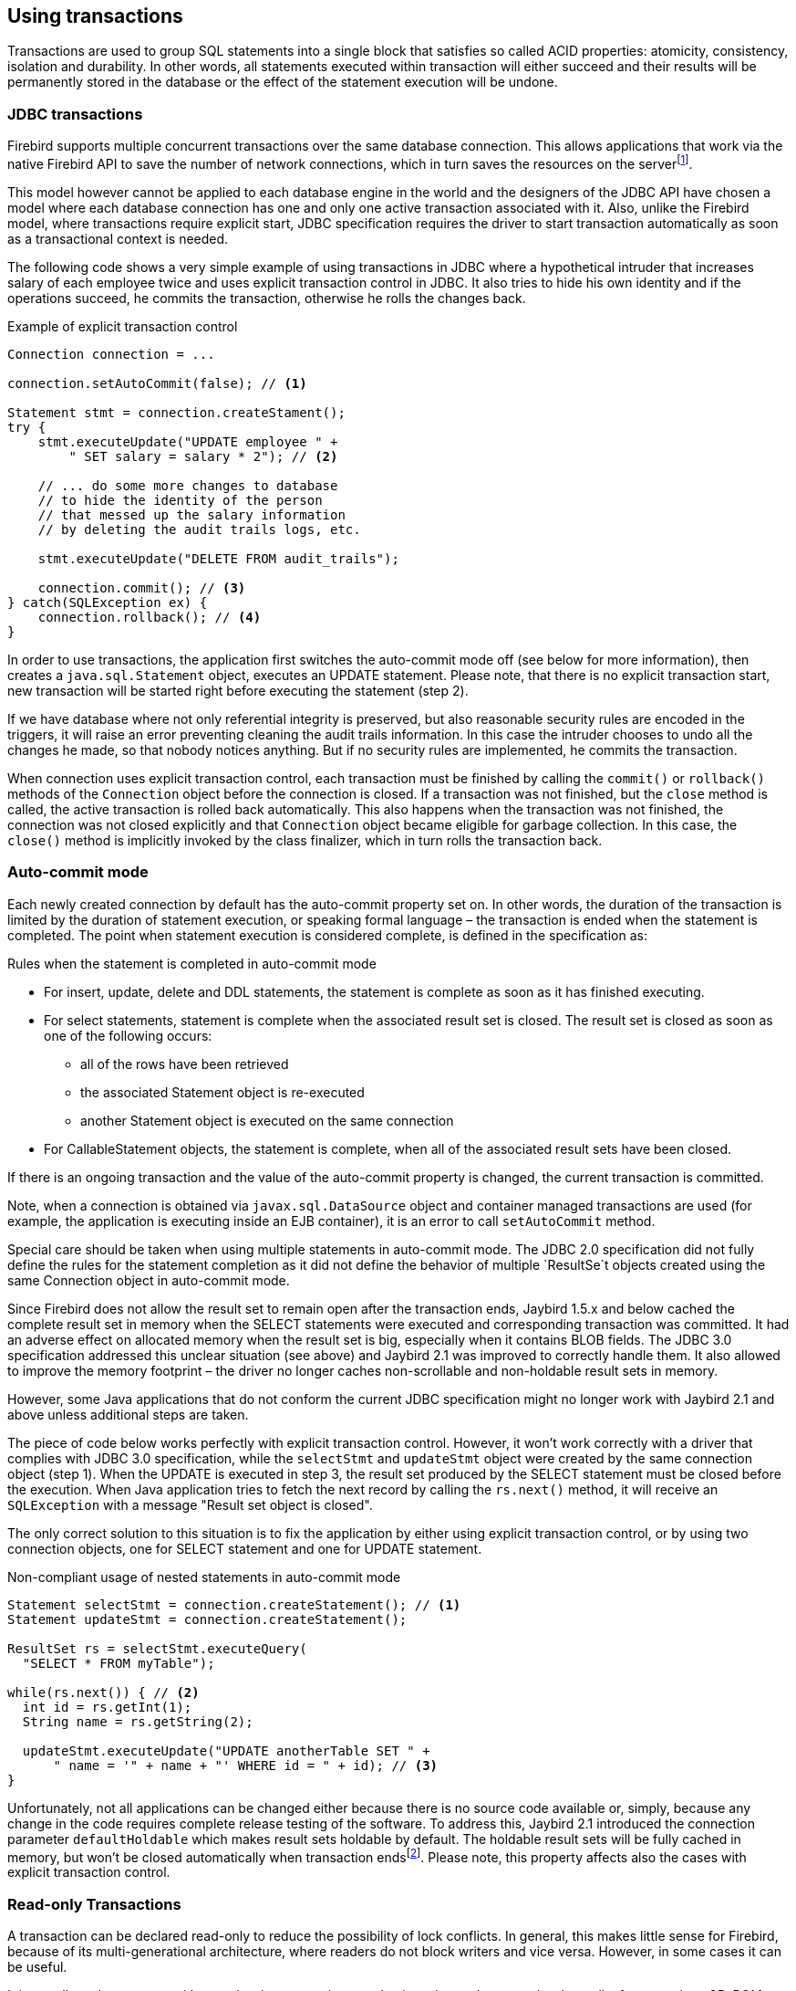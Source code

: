 [[transactions]]
== Using transactions

Transactions are used to group SQL statements into a single block that
satisfies so called ACID properties: atomicity, consistency, isolation
and durability. In other words, all statements executed within
transaction will either succeed and their results will be permanently
stored in the database or the effect of the statement execution will be
undone.

=== JDBC transactions

Firebird supports multiple concurrent transactions over the same
database connection. This allows applications that work via the native
Firebird API to save the number of network connections, which in turn
saves the resources on the serverfootnote:[Additionally, before the
InterBase was open-sourced, this allowed application developers to
create multi-threaded application without need to purchase additional
user licenses.].

This model however cannot be applied to each database engine in the
world and the designers of the JDBC API have chosen a model where each
database connection has one and only one active transaction associated
with it. Also, unlike the Firebird model, where transactions require
explicit start, JDBC specification requires the driver to start
transaction automatically as soon as a transactional context is needed.

The following code shows a very simple example of using transactions in
JDBC where a hypothetical intruder that increases salary of each
employee twice and uses explicit transaction control in JDBC. It also
tries to hide his own identity and if the operations succeed, he commits
the transaction, otherwise he rolls the changes back.

[source,java]
.Example of explicit transaction control
----
Connection connection = ...

connection.setAutoCommit(false); // <1>

Statement stmt = connection.createStament();
try {
    stmt.executeUpdate("UPDATE employee " + 
        " SET salary = salary * 2"); // <2>
        
    // ... do some more changes to database
    // to hide the identity of the person
    // that messed up the salary information
    // by deleting the audit trails logs, etc.
    
    stmt.executeUpdate("DELETE FROM audit_trails");
    
    connection.commit(); // <3>
} catch(SQLException ex) {
    connection.rollback(); // <4>
}
----

In order to use transactions, the application first switches the auto-commit mode off
(see below for more information), then creates a `java.sql.Statement`
object, executes an UPDATE statement. Please note, that there is no
explicit transaction start, new transaction will be started right before
executing the statement (step 2).

If we have database where not only referential integrity is preserved,
but also reasonable security rules are encoded in the triggers, it will
raise an error preventing cleaning the audit trails information. In this
case the intruder chooses to undo all the changes he made, so that nobody
notices anything. But if no security rules are implemented, he commits
the transaction.

When connection uses explicit transaction control, each transaction must
be finished by calling the `commit()` or `rollback()` methods of the
`Connection` object before the connection is closed. If a transaction
was not finished, but the `close` method is called, the active
transaction is rolled back automatically. This also happens when the
transaction was not finished, the connection was not closed explicitly
and that `Connection` object became eligible for garbage collection. In
this case, the `close()` method is implicitly invoked by the class
finalizer, which in turn rolls the transaction back.

=== Auto-commit mode

Each newly created connection by default has the auto-commit property
set on. In other words, the duration of the transaction is limited by
the duration of statement execution, or speaking formal language –
the transaction is ended when the statement is completed. The point when
statement execution is considered complete, is defined in the
specification as:

.Rules when the statement is completed in auto-commit mode
* For insert, update, delete and DDL statements, the statement is
complete as soon as it has finished executing.
* For select statements, statement is complete when the associated
result set is closed. The result set is closed as soon as one of the
following occurs:
** all of the rows have been retrieved
** the associated Statement object is re-executed
** another Statement object is executed on the same connection
* For CallableStatement objects, the statement is complete, when all of
the associated result sets have been closed.

If there is an ongoing transaction and the value of the auto-commit
property is changed, the current transaction is committed.

Note, when a connection is obtained via `javax.sql.DataSource` object
and container managed transactions are used (for example, the
application is executing inside an EJB container), it is an error to
call `setAutoCommit` method.

Special care should be taken when using multiple statements in
auto-commit mode. The JDBC 2.0 specification did not fully define the rules
for the statement completion as it did not define the behavior
of multiple `ResultSe`t objects created using the same Connection object
in auto-commit mode.

Since Firebird does not allow the result set to remain open after the
transaction ends, Jaybird 1.5.x and below cached the complete result set
in memory when the SELECT statements were executed and corresponding
transaction was committed. It had an adverse effect on allocated memory
when the result set is big, especially when it contains BLOB fields. The
JDBC 3.0 specification addressed this unclear situation (see above) and
Jaybird 2.1 was improved to correctly handle them. It also allowed to
improve the memory footprint – the driver no longer caches
non-scrollable and non-holdable result sets in memory.

However, some Java applications that do not conform the current JDBC
specification might no longer work with Jaybird 2.1 and above unless
additional steps are taken.

The piece of code below works perfectly with explicit transaction
control. However, it won't work correctly with a driver that complies
with JDBC 3.0 specification, while the `selectStmt` and `updateStmt`
object were created by the same connection object (step 1). When the
UPDATE is executed in step 3, the result set produced by the SELECT
statement must be closed before the execution. When Java application
tries to fetch the next record by calling the `rs.next()` method, it
will receive an `SQLException` with a message "Result set object is
closed".

The only correct solution to this situation is to fix the application by
either using explicit transaction control, or by using two connection
objects, one for SELECT statement and one for UPDATE statement.

[source,java]
.Non-compliant usage of nested statements in auto-commit mode
----
Statement selectStmt = connection.createStatement(); // <1>
Statement updateStmt = connection.createStatement();

ResultSet rs = selectStmt.executeQuery(
  "SELECT * FROM myTable");
  
while(rs.next()) { // <2>
  int id = rs.getInt(1);
  String name = rs.getString(2);
  
  updateStmt.executeUpdate("UPDATE anotherTable SET " +
      " name = '" + name + "' WHERE id = " + id); // <3>
}
----

Unfortunately, not all applications can be changed either because there
is no source code available or, simply, because any change in the code
requires complete release testing of the software. To address this, Jaybird 2.1
introduced the connection parameter `defaultHoldable` which makes result
sets holdable by default. The holdable result sets will be fully cached
in memory, but won't be closed automatically when transaction
endsfootnote:[Other cases, e.g. closing the statement object or the
connection object will still ensure that the result set object is
closed. If you need result sets that can be "detached" from the
statement object that created them, please check the `javax.sql.RowSet`
implementations.]. Please note, this property affects also the cases
with explicit transaction control.

=== Read-only Transactions

A transaction can be declared read-only to reduce the possibility of
lock conflicts. In general, this makes little sense for Firebird,
because of its multi-generational architecture, where readers do not
block writers and vice versa. However, in some cases it can be useful.

It is not allowed to connect with a read-write transaction to a database
located on a read-only media, for example, a CD-ROM. The reason is that,
in order to guarantee consistency of the read-write transactions,
Firebird has to increase the transaction identifier when transaction
ends, and to store the new value on the so-called Transaction Inventory
Page even if no changes were made in that transaction. This requirement
can be relaxed if transaction is declared read-only and the engine
ensures that no data can be modified.

Another reason is that long running read-write transactions inhibit the
process of collecting garbage, i.e. a process of identifying previous
versions of the database records that are no longer needed and releasing
the occupied space for the new versions. Without garbage collection the
database size will grow very fast and the speed of the database
operations will decrease, because the database engine will have to check
all available record versions to determine the appropriate one.

Therefore, if you are sure that application won't modify the database in
the transaction, use the `setReadOnly` method of the
`java.sql.Connection` object to tell the server that the transaction is
read-only.

=== Transaction Isolation Levels

// TODO Rephrase, weird as introduction

To address the performance issue, the isolation property is relaxed. The
ANSI/ISO SQL standard defines four such levels, each next one weaker
than the previous. These isolation levels were reflected in the JDBC
specification:

[cols="2,3",options="header",]
.JDBC transaction isolation levels and their characteristics
|=======================================================================
|JDBC isolation level |Description
|TRANSACTION_SERIALIZABLE |Transactions with this isolation level
prohibit the phantom reads, the situation when one transaction reads all
rows satisfying the WHERE condition, another transaction inserts a row
satisfying that condition, and first transaction re-executes the
statement.

|TRANSACTION_REPEATABLE_READ |This isolation level prevents the
non-repeatable reads, a situation when a row is read in one transaction,
then modified in another transaction, and later re-read in the first
transaction. In this case different values had been read within the same
transaction.

|TRANSACTION_READ_COMMITTED |Transactions with this isolation level can
see only committed records. However, it does not prevent so-called
non-repeatable reads and phantom reads.

|TRANSACTION_READ_UNCOMMITTED |The weakest isolation level, or better to
say level with no isolation. Such transactions can see the not yet
committed changes to the data in the database from the concurrently
running transactions.
|=======================================================================

Firebird, however, defines other isolation levels: `read_committed`,
`concurrency` and `consistency`. Only the `read_committed` isolation
level can be mapped to the same level defined by the ANSI/ISO SQL
standard. The dirty reads are prevented, non-repeatable reads as well as
phantom reads can occur.

The `concurrency` isolation level is stronger than repeatable read
isolation defined in ANSI/SQL standard and satisfies the requirements of
a serializable isolation level, however, unlike RDBMSes with locking
concurrency control, it guarantees better performance.

And finally Firebird provides a `consistency` isolation level which in
combination with table reservation feature guarantees the deadlock-free
execution of transactions. A transaction will be prevented from starting
if there is already another one with the overlapping sets of the
reserved tables. This isolation level guarantees truly serial history of
transaction execution.

In order to satisfy the JDBC specification Jaybird provides a following
default mapping of the JDBC transaction isolation levels into Firebird
isolation levels:

* TRANSACTION_READ_COMMITTED is mapped to `read_committed` isolation
level in Firebird – any changes made inside a transaction are not
visible outside a transaction until the transaction is committed. A
transaction in read-committed mode sees all committed changes made by
other transactions even if that happened after start of the current
transaction.
* TRANSACTION_REPEATABLE_READ is mapped to `concurrency` isolation level
in Firebird – any changes made inside this transaction are not visible
outside a transaction until the transaction is committed. A transaction
in repeatable-read sees only those changes that were committed before
the transaction started. Any committed change in another transaction
that happened after the start of this transaction is not visible in this
transaction.
* TRANSACTION_SERIALIZABLE is mapped into `consistency` isolation level
in Firebird – any modification to a table happens in serial way: all
transactions wait until the current modification is done. This mode can
be considered as a traditional pessimistic locking scheme, but the lock
is placed on the whole table. See Chapter "<<Table Reservation>>" for more information.

The mapping is specified in the `isc_tpb_mapping.properties` file that
can be found in the Jaybird archive and can be overridden via the
connection properties

* via the `tpbMapping` property that specifies the path to the
`PropertiesResourceBundle` with the new mapping of the isolation level;
* via the direct specification of the JDBC transaction isolation level.
The following code contains an example of such operation, the values in
the mapping are described in section "<<Transaction Parameter Buffer>>".
* via the connection pool configuration.

[source,java]
.Overriding the default isolation level mapping
----
Properties props = new Properties();
props.setProperty("user", "SYSDBA");
props.setProperty("password", "masterkey");
props.setProperty("TRANSACTION_READ_COMMITTED",
    "isc_tpb_read_committed,isc_no_rec_version," +
    "isc_tpb_write,isc_tpb_nowait");
    
Connection connection = DriverManager.getConnection(
    "jdbc:firebirdsql://localhost:3050/c:/example.fdb",
    props);
----

The overridden mapping is used for all transactions started within the
database connection. If the default mapping is overridden via the
connection pool configuration, it will be used for all connections
created by the pool.

=== Savepoints

Savepoints provide finer-grained control over transactions by providing
intermediate steps within a larger transaction. Once a savepoint has
been set, transaction can be rollback to that point without affecting
preceding work.

In order to set a savepoint, use following code:

[source,java]
.Example of using savepoints
----
Statement stmt = connection.createStatement();

stmt.executeUpdate(
    "INSERT INTO myTable(id, name) VALUES (1, 'John')");
    
Savepoint savePoint1 = 
    connection.setSavepoint("savepoint_1");
    
stmt.executeUpdate(
    "UPDATE myTable SET name = 'Ann' WHERE id = 1");
... 

connection.rollback(savePoint1);

// at this point changes done by second update are undone
----

Note, rolling back to the savepoint automatically releases and
invalidates any savepoints that were created after the released
savepoint.

If the savepoint is no longer needed, you can use the
`Connection.releaseSavepoint` method to release system resources. After
releasing a savepoint it is no longer possible to rollback the current
transaction to that savepoint. Attempts to call the `rollback(Savepoint)` method
will result in an `SQLException`. Savepoints that have been created
within a transaction are automatically released when transaction is
committed or rolled back.

=== Transaction Parameter Buffer

The behavior of Firebird transactions is internally controlled by
the Transaction Parameter Buffer (TPB), which specifies different
transaction properties:

* the transaction isolation level;
* the transaction's read-only or read-write mode;
* the lock conflict resolution mode – wait or no wait;
* and, finally, the table reservations – their names and reservation
modes.

The TPB is automatically generated depending on the transaction
isolation level specified for the `java.sql.Connection` object and
usually there is no need to manipulate the TPB directly. Additionally,
if the connection is set to read-only mode, this is reflected in the TPB
by appropriate constant. However, the lock resolution mode as well as
table reservations cannot be specified by using the standard JDBC
interfaces. For the cases where this is needed, Jaybird provides an
extension of the JDBC standard.

[source,java]
.Example of specifying custom TPB
----
FirebirdConnection fbConnection =
    (FirebirdConnection)connection;
    
TransactionParameterBuffer tpb = 
    fbConnection.createTransactionParameterBuffer();
    
tpb.addArgument(TransactionParameterBuffer.READ_COMMITTED);
tpb.addArgument(TransactionParameterBuffer.REC_VERSION);
tpb.addArgument(TransactionParameterBuffer.WRITE);
tpb.addArgument(TransactionParameterBuffer.WAIT);

fbConnection.setTransactionParameters(tpb);
----

The above presents an example of populating the TPB with custom
parameters.

==== Isolation level

Firebird supports three isolation
levels: `read_committed`, `concurrency` and `consistency` which are
represented by appropriate constants in the
`TransactionParameterBuffer` class. The isolation level specifies the
way the database engine processes the record versions on read
operations. The `concurrency` isolation level is also often called
SNAPSHOT and the `consistency` - SNAPSHOT TABLE STABILITY isolation
levels.

In `consistency` and `concurrency` modes Firebird database engine loads
the different versions of the same record from disk and checks the
"timestamps" of each version and compares it with the "timestamp" of the
current transaction. The record version with the highest timestamp that
is however lower or equal to the timestamp of the current transaction is
returned to the application. This effectively returns the version of the
record that was when the current transaction started and guarantees that
neither non-repeatable reads not phantom reads can ever occur.

In `read_committed` mode Firebird database engine, however, accesses the
record version with the highest timestamp, for which the corresponding
transaction is marked as committed. This prevents engine from reading
the record versions which were modified in concurrent transactions
that are not yet committed or were rolled back for whatever reasons.
However, such mode allows non-repeatable reads as well as phantom reads
if the concurrent transaction that modified records or inserted new ones
had been committed.

The `read_committed` isolation mode requires another constant that
specifies the behavior of the transaction when it meets a record version
with the timestamp which belongs to the currently running transaction
which is not yet committed.

The most application require the
`TransactionParameterBuffer.REC_VERSION` mode, which is shown in the
code above. In this mode database engine fetches the latest committed
version as described before.

The `TransactionParameterBuffer.NO_REC_VERSION` constant tells database
engine to report the lock conflict when uncommitted record version is
met while fetching data from the database. The outcome of the operation
is then controlled by the lock resolution mode (see section
<<Lock resolution mode>>).

==== Read-only transactions

The read-only or read-write transaction mode is controlled by two
constants:

* `TranscationParameterBuffer.READ` and
* `TransactionParameterBuffer.WRITE`

When the read-write mode is specified, database engine stores the
"timestamp" of new transaction in the database even no modification will
be made in the transaction. The "timestamp" affects the garbage
collection process, since the database engine cannot release records
that were modified in the transactions with higher "timestamps" even
when these record versions are no longer needed (in other words, when
there are already newer versions of the records). Thus, the long-running
read-write transaction inhibits the garbage collection even when no
modifications were done in it.

Therefore, it is recommended to set the read-only mode for the
transaction when it is used for read operations.

==== Lock resolution mode

The RDBMS systems that use pessimistic locking for the concurrency
control lock the records regardless of the operation type, read or
write. When application tries to read a record from the database,
database engine tries to obtain a "read lock" to that record. If the
operation succeeds and application later tries to update the record, the
lock is upgraded to the "write lock". And finally, if the resource is
already locked for write, concurrent transactions cannot lock it for
reading, since the system cannot allow the transaction to make a
decision based on data that might be rolled back later. This approach
significantly decreases concurrency. However, the databases systems that
employ the record versioning mechanism do not have such restriction
because each transaction "sees" its own version of the record – the only
possible conflict happens when two concurrent transactions try to obtain
"write lock" for the same database record.

Firebird belongs to the latter, and on `read_committed` and
`concurrency` isolation levels it behaves appropriately – there are no
lock conflicts between readers and writers, and only writers competing
for the same resource raise a lock conflict. However, on the
`consistency` isolation level Firebird emulates the behavior of the
systems with pessimistic locking – read operation will conflict with
write. Even more, the locks are obtained for the whole tables (see
"<<Table Reservation>>" chapter for details).

The following table summarizes the above for Firebird 2.0. It shows that
read-committed or repeatable read transactions conflict only when they
simultaneously update the same rows. In contrast, a `consistency`
transaction conflicts with any transaction running in read-write mode,
e.g. as soon as a `consistency` transaction gets write access to a
table, other read-write transactions are not allowed to make changes in
that tables.

[cols="34%,18%,18%,15%,15%",]
.Lock conflicts within one table depending on the isolation level
|=======================================================================
| |Read-commited, Concurrency read-write |Read-commited, Concurrency
read-only |Consistency, read-write |Consistency, read-only

|Read-committed, Concurrency read-write |some updates may conflict |
|conflict |conflict

|Read-committed, Concurrency read-only | | | |

|Consistency read-write |conflict | |conflict |conflict

|Consistency read-only |conflict | |conflict |
|=======================================================================

=== Table Reservation

Table reservation allows to specify the database tables and the
corresponding access modes at the beginning of the transaction. When
transaction is started, engine tries to obtain the requested locks for
the specified tables and proceeds only when all of them were
successfully obtained. Such behavior allows to create a deadlock-free
execution historiesfootnote:[This approach follows the two-phase locking
protocol, where all locks are acquired on the beginning of the
transaction and are released only when transaction is finished.].

The table reservation is specified via TPB and includes the table to
lock, the lock mode (read or write) and lock type (shared, protected and
exclusive).

[source,java]
.Example of using table reservation facility in Firebird
----
Connection connection = ...
TransactionParameterBuffer tpb =
  connection.createTransactionParameterBuffer(); // <1>

tpb.addArgument(TransactionParameterBuffer.CONSISTENCY); // <2>
tpb.addArgument(TransactionParameterBuffer.WRITE);
tpb.addArgument(TransactionParameterBuffer.NOWAIT);

tpb.addArgument(TransactionParameterBuffer.LOCK_WRITE,
  "TEST_LOCK");
tpb.addArgument(TransactionParameterBuffer.PROTECTED);

connection.setTransactionParameters(tpb); // <3>

// next transaction will lock TEST_LOCK table for writing
// in protected mode
----

This shows an example of reserving the TEST_LOCK table for writing in a
protected mode. The code does the following:

<1> Create a new instance of `TransactionParameterBuffer` class.
<2> Populate the TPB. The first three statements were
described in the section "<<Transaction Parameter Buffer>>". The fourth call specifies that the application wants
to obtain a lock on the table `TEST_LOCK` for writing. The fifth call
specifies the type of the lock to obtain, in our case the protected
lock.

<3> Set the new TPB to be used for the next transaction.

The lock mode to the table specified in the TPB can be either

* `TransactionParameterBuffer.LOCK_READ` for read-only access to the
table;
* or `TransactionParameterBuffer.LOCK_WRITE` for read-write access to
the table.

The lock type can be either

* `TransactionParameterBuffer.SHARED` for shared access to the table;
* or, `TransactionParameterBuffer.PROTECTED` for protected access to the
table;

The `TransactionParameterBuffer.EXCLUSIVE` mode was introduced in latter
versions of Firebird, however it behaves like `PROTECTED` mode for all
read-write transactions.

The lock conflict table depends on the isolation level of the
transactions and has the following properties:

* `LOCK_WRITE` mode always conflicts with another `LOCK_WRITE` mode
regardless of the lock type and transaction isolation mode;
* `LOCK_WRITE` always conflicts with another `LOCK_READ` mode if both
transactions have `consistency` isolation, but has no conflict with
shared-read locks it if another transaction has either `concurrency` or
`read_committed` isolation level;
* `LOCK_READ` mode never conflicts with `LOCK_READ` mode.

